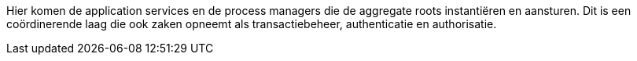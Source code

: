 Hier komen de application services en de process managers die de aggregate roots instantiëren en aansturen. Dit is een coördinerende
laag die ook zaken opneemt als transactiebeheer, authenticatie en authorisatie.
